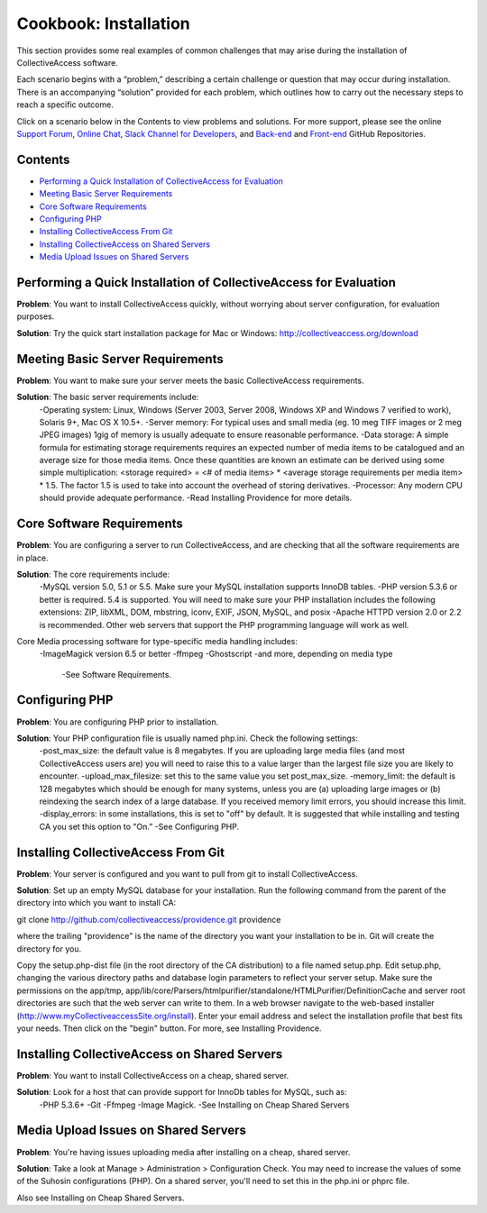 Cookbook: Installation
======================

This section provides some real examples of common challenges that may arise during the installation of CollectiveAccess software. 

Each scenario begins with a “problem,” describing a certain challenge or question that may occur during installation. There is an accompanying “solution” provided for each problem, which outlines how to carry out the necessary steps to reach a specific outcome. 

Click on a scenario below in the Contents to view problems and solutions. For more support, please see the online `Support Forum <https://collectiveaccess.org/support/>`_, `Online Chat <https://gitter.im/collectiveaccess/support>`_, `Slack Channel for Developers <https://collectiveacc-uye7574.slack.com/join/signup#/domain-signup>`_, and `Back-end <https://github.com/collectiveaccess/providence>`_ and `Front-end <https://github.com/collectiveaccess/pawtucket2>`_ GitHub Repositories. 

Contents
--------
* `Performing a Quick Installation of CollectiveAccess for Evaluation`_
* `Meeting Basic Server Requirements`_
* `Core Software Requirements`_
* `Configuring PHP`_ 
* `Installing CollectiveAccess From Git`_ 
* `Installing CollectiveAccess on Shared Servers`_ 
* `Media Upload Issues on Shared Servers`_

Performing a Quick Installation of CollectiveAccess for Evaluation
------------------------------------------------------------------

**Problem**: You want to install CollectiveAccess quickly, without worrying about server configuration, for evaluation purposes.

**Solution**: Try the quick start installation package for Mac or Windows: http://collectiveaccess.org/download

Meeting Basic Server Requirements
---------------------------------

**Problem**: You want to make sure your server meets the basic CollectiveAccess requirements.

**Solution**: The basic server requirements include:
    -Operating system: Linux, Windows (Server 2003, Server 2008, Windows XP and Windows 7 verified to work), Solaris 9+, Mac OS X 10.5+.
    -Server memory: For typical uses and small media (eg. 10 meg TIFF images or 2 meg JPEG images) 1gig of memory is usually adequate to ensure reasonable performance.
    -Data storage: A simple formula for estimating storage requirements requires an expected number of media items to be catalogued and an average size for those media items. Once these quantities are known an estimate can be derived using some simple multiplication: <storage required> = <# of media items> * <average storage requirements per media item> * 1.5. The factor 1.5 is used to take into account the overhead of storing derivatives.
    -Processor: Any modern CPU should provide adequate performance.
    -Read Installing Providence for more details. 

Core Software Requirements
--------------------------

**Problem**: You are configuring a server to run CollectiveAccess, and are checking that all the software requirements are in place.

**Solution**: The core requirements include:
    -MySQL version 5.0, 5.1 or 5.5. Make sure your MySQL installation supports InnoDB tables.
    -PHP version 5.3.6 or better is required. 5.4 is supported. You will need to make sure your PHP installation includes the following extensions: ZIP, libXML, DOM, mbstring, iconv, EXIF, JSON, MySQL, and posix
    -Apache HTTPD version 2.0 or 2.2 is recommended. Other web servers that support the PHP programming language will work as well.

Core Media processing software for type-specific media handling includes:
    -ImageMagick version 6.5 or better
    -ffmpeg 
    -Ghostscript
    -and more, depending on media type
	-See Software Requirements. 

Configuring PHP
---------------

**Problem**: You are configuring PHP prior to installation.

**Solution**: Your PHP configuration file is usually named php.ini. Check the following settings:
    -post_max_size: the default value is 8 megabytes. If you are uploading large media files (and most CollectiveAccess users are) you will need to raise this to a value larger than the largest file size you are likely to encounter.
    -upload_max_filesize: set this to the same value you set post_max_size.
    -memory_limit: the default is 128 megabytes which should be enough for many systems, unless you are (a) uploading large images or (b) reindexing the search index of a large database. If you received memory limit errors, you should increase this limit.
    -display_errors: in some installations, this is set to "off" by default. It is suggested that while installing and testing CA you set this option to "On.”
    -See Configuring PHP. 

Installing CollectiveAccess From Git
------------------------------------

**Problem**: Your server is configured and you want to pull from git to install CollectiveAccess.

**Solution**: Set up an empty MySQL database for your installation. Run the following command from the parent of the directory into which you want to install CA:

git clone http://github.com/collectiveaccess/providence.git providence 

where the trailing "providence" is the name of the directory you want your installation to be in. Git will create the directory for you.

Copy the setup.php-dist file (in the root directory of the CA distribution) to a file named setup.php. Edit setup.php, changing the various directory paths and database login parameters to reflect your server setup. Make sure the permissions on the app/tmp, app/lib/core/Parsers/htmlpurifier/standalone/HTMLPurifier/DefinitionCache and server root directories are such that the web server can write to them. In a web browser navigate to the web-based installer (http://www.myCollectiveaccessSite.org/install). Enter your email address and select the installation profile that best fits your needs. Then click on the "begin" button. For more, see Installing Providence.

Installing CollectiveAccess on Shared Servers
---------------------------------------------

**Problem**: You want to install CollectiveAccess on a cheap, shared server.

**Solution**: Look for a host that can provide support for InnoDb tables for MySQL, such as: 
    -PHP 5.3.6+ 
    -Git
    -Ffmpeg
    -Image Magick.
    -See Installing on Cheap Shared Servers

Media Upload Issues on Shared Servers
-------------------------------------

**Problem**: You're having issues uploading media after installing on a cheap, shared server.

**Solution**: Take a look at Manage > Administration > Configuration Check. You may need to increase the values of some of the Suhosin configurations (PHP). On a shared server, you'll need to set this in the php.ini or phprc file.

Also see Installing on Cheap Shared Servers. 

